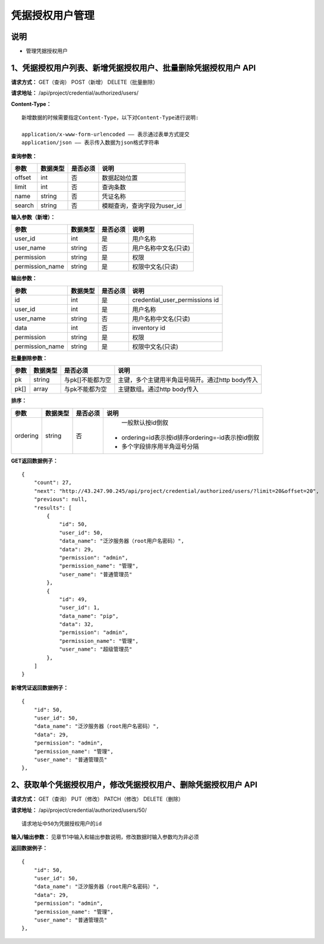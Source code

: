 
凭据授权用户管理
=======================

说明
-----------------------
- 管理凭据授权用户

1、凭据授权用户列表、新增凭据授权用户、批量删除凭据授权用户 API
-----------------------------------------------

**请求方式：**    GET（查询） POST（新增） DELETE（批量删除）


**请求地址：**    /api/project/credential/authorized/users/


**Content-Type：**
::
    新增数据的时候需要指定Content-Type，以下对Content-Type进行说明:

    application/x-www-form-urlencoded —— 表示通过表单方式提交
    application/json —— 表示传入数据为json格式字符串


**查询参数：**

+------------------------+------------+------------+------------------------------------------------+
|**参数**                |**数据类型**|**是否必须**|**说明**                                        |
+------------------------+------------+------------+------------------------------------------------+
| offset                 | int        | 否         | 数据起始位置                                   |
+------------------------+------------+------------+------------------------------------------------+
| limit                  | int        | 否         | 查询条数                                       |
+------------------------+------------+------------+------------------------------------------------+
| name                   | string     | 否         | 凭证名称                                       |
+------------------------+------------+------------+------------------------------------------------+
| search                 | string     | 否         | 模糊查询，查询字段为user_id                    |
+------------------------+------------+------------+------------------------------------------------+



**输入参数（新增）：**

+------------------------+------------+------------+------------------------------------------------+
|**参数**                |**数据类型**|**是否必须**|**说明**                                        |
+------------------------+------------+------------+------------------------------------------------+
| user_id                | int        | 是         |  用户名称                                      |
+------------------------+------------+------------+------------------------------------------------+
| user_name              | string     | 否         | 用户名称中文名(只读)                           |
+------------------------+------------+------------+------------------------------------------------+
| permission             | string     | 是         |  权限                                          |
+------------------------+------------+------------+------------------------------------------------+
| permission_name        | string     | 是         | 权限中文名(只读)                               |
+------------------------+------------+------------+------------------------------------------------+

**输出参数：**

+------------------------+------------+------------+------------------------------------------------+
|**参数**                |**数据类型**|**是否必须**|**说明**                                        |
+------------------------+------------+------------+------------------------------------------------+
| id                     | int        | 是         | credential_user_permissions id                 |
+------------------------+------------+------------+------------------------------------------------+
| user_id                | int        | 是         |  用户名称                                      |
+------------------------+------------+------------+------------------------------------------------+
| user_name              | string     | 否         | 用户名称中文名(只读)                           |
+------------------------+------------+------------+------------------------------------------------+
| data                   | int        | 否         |  inventory id                                  |
+------------------------+------------+------------+------------------------------------------------+
| permission             | string     | 是         |  权限                                          |
+------------------------+------------+------------+------------------------------------------------+
| permission_name        | string     | 是         | 权限中文名(只读)                               |
+------------------------+------------+------------+------------------------------------------------+

**批量删除参数：**

+------------------------+------------+-------------------+-------------------------------------------------+
|**参数**                |**数据类型**|**是否必须**       |**说明**                                         |
+------------------------+------------+-------------------+-------------------------------------------------+
| pk                     | string     | 与pk[]不能都为空  | 主键，多个主键用半角逗号隔开。通过http body传入 |
+------------------------+------------+-------------------+-------------------------------------------------+
| pk[]                   | array      | 与pk不能都为空    | 主键数组。通过http body传入                     |
+------------------------+------------+-------------------+-------------------------------------------------+

**排序：**

+------------------------+------------+-------------------+---------------------------------------------------+
|**参数**                |**数据类型**|**是否必须**       |**说明**                                           |
+------------------------+------------+-------------------+---------------------------------------------------+
|                        |            |                   |   一般默认按id倒叙                                |
| ordering               | string     | 否                | - ordering=id表示按id排序ordering=-id表示按id倒叙 |
|                        |            |                   | - 多个字段排序用半角逗号分隔                      |
+------------------------+------------+-------------------+---------------------------------------------------+

**GET返回数据例子：**
::
    {
        "count": 27,
        "next": "http://43.247.90.245/api/project/credential/authorized/users/?limit=20&offset=20",
        "previous": null,
        "results": [
            {
                "id": 50,
                "user_id": 50,
                "data_name": "泛汐服务器（root用户名密码）",
                "data": 29,
                "permission": "admin",
                "permission_name": "管理",
                "user_name": "普通管理员"
            },
            {
                "id": 49,
                "user_id": 1,
                "data_name": "pip",
                "data": 32,
                "permission": "admin",
                "permission_name": "管理",
                "user_name": "超级管理员"
            },
        ]
    }

**新增凭证返回数据例子：**
::
    {
        "id": 50,
        "user_id": 50,
        "data_name": "泛汐服务器（root用户名密码）",
        "data": 29,
        "permission": "admin",
        "permission_name": "管理",
        "user_name": "普通管理员"
    },


2、获取单个凭据授权用户，修改凭据授权用户、删除凭据授权用户 API
--------------------------------------

**请求方式：**    GET（查询） PUT（修改） PATCH（修改） DELETE（删除）

**请求地址：**    /api/project/credential/authorized/users/50/
::

    请求地址中50为凭据授权用户的id


**输入/输出参数：**   见章节1中输入和输出参数说明，修改数据时输入参数均为非必须

**返回数据例子：**
::
    {
        "id": 50,
        "user_id": 50,
        "data_name": "泛汐服务器（root用户名密码）",
        "data": 29,
        "permission": "admin",
        "permission_name": "管理",
        "user_name": "普通管理员"
    },